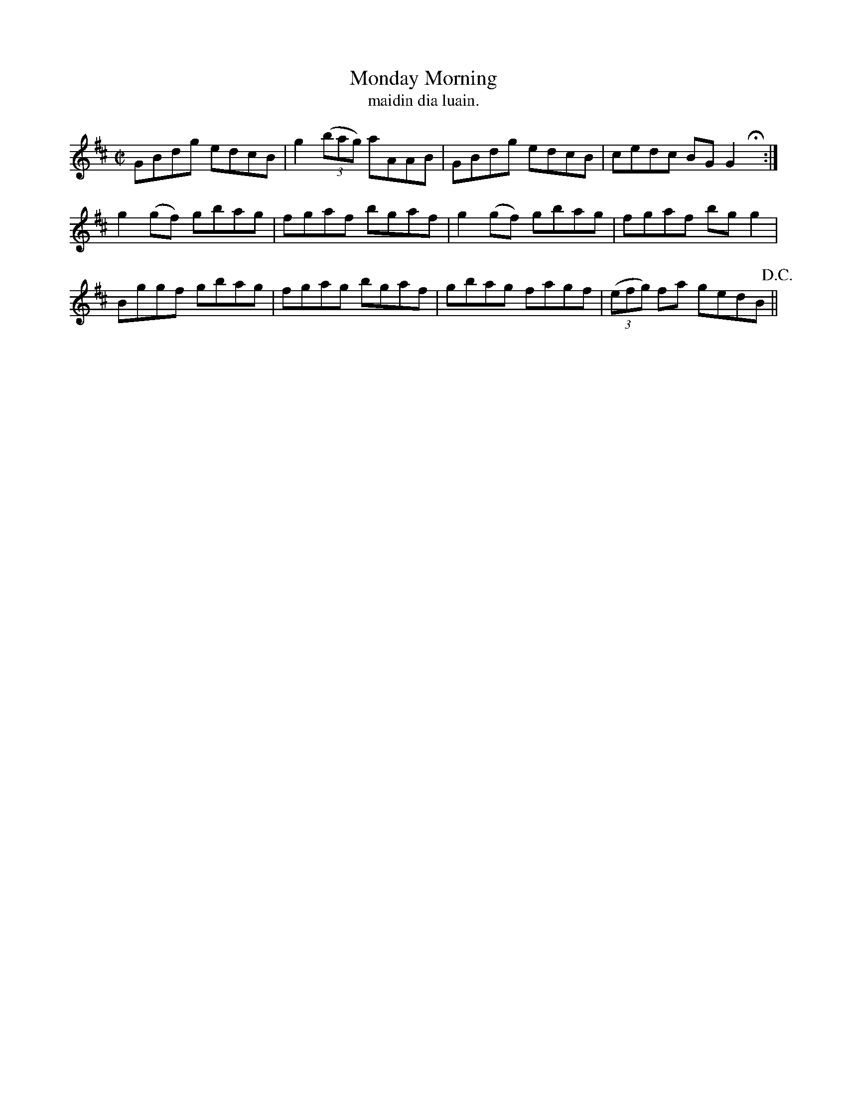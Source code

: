 X:1525
T:Monday Morning
R:reel
N:"collected from Dillon"
B:"O'Neill's Dance Music of Ireland, 1525"
T: maidin dia luain.
M:C|
L:1/8
K:D
GBdg edcB|g2 ((3bag) aAAB|GBdg edcB|cedc BG G2 Hx:|
g2 (gf) gbag|fgaf bgaf|g2 (gf) gbag|fgaf bg g2|
Bggf gbag|fgag bgaf|gbag fagf|((3efg) fa gedB !D.C.!||

